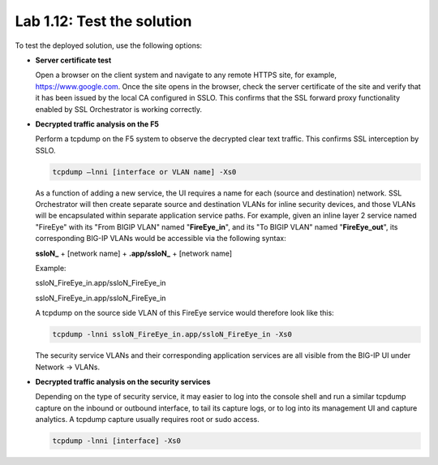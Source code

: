 .. role:: red
.. role:: bred

Lab 1.12: Test the solution
---------------------------

To test the deployed solution, use the following options:

- **Server certificate test**

  Open a browser on the client system and navigate to any remote HTTPS site,
  for example, https://www.google.com. Once the site opens in the browser,
  check the server certificate of the site and verify that it has been issued
  by the local CA configured in SSLO. This confirms that the SSL forward proxy
  functionality enabled by SSL Orchestrator is working correctly.

  .. image:: ../images/image22.png

- **Decrypted traffic analysis on the F5**

  Perform a tcpdump on the F5 system to observe the decrypted clear text
  traffic. This confirms SSL interception by SSLO.

  .. code-block:: bash
     
     tcpdump –lnni [interface or VLAN name] -Xs0

  As a function of adding a new service, the UI requires a name for each
  (source and destination) network. SSL Orchestrator will then create separate
  source and destination VLANs for inline security devices, and those VLANs
  will be encapsulated within separate application service paths. For example,
  given an inline layer 2 service named "FireEye" with its "From BIGIP VLAN"
  named "**FireEye_in**", and its "To BIGIP VLAN" named "**FireEye_out**",
  its corresponding BIG-IP VLANs would be accessible via the following syntax:

  **ssloN_** + [network name] + **.app/ssloN_** + [network name]

  Example:

  :red:`ssloN_FireEye_in.app/ssloN_FireEye_in`

  :red:`ssloN_FireEye_in.app/ssloN_FireEye_in`

  A tcpdump on the source side VLAN of this FireEye service would therefore
  look like this:

  .. code-block:: bash

     tcpdump -lnni ssloN_FireEye_in.app/ssloN_FireEye_in -Xs0

  The security service VLANs and their corresponding application services are
  all visible from the BIG-IP UI under Network -> VLANs.

- **Decrypted traffic analysis on the security services**

  Depending on the type of security service, it may easier to log into the
  console shell and run a similar tcpdump capture on the inbound or outbound
  interface, to tail its capture logs, or to log into its management UI and
  capture analytics. A tcpdump capture usually requires root or sudo access.

  .. code-block:: bash

     tcpdump -lnni [interface] -Xs0
